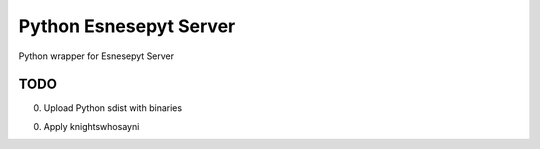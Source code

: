 =======================
Python Esnesepyt Server
=======================

Python wrapper for Esnesepyt Server


TODO
====

0. Upload Python sdist with binaries

0. Apply knightswhosayni
